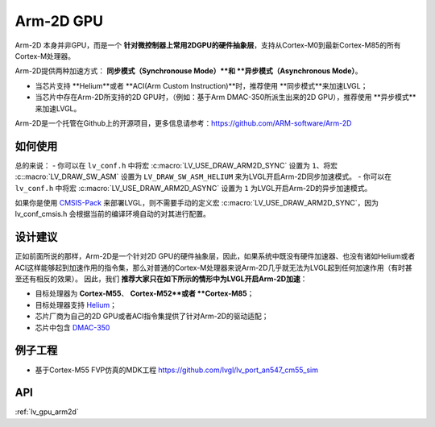 ==========
Arm-2D GPU
==========

Arm-2D 本身并非GPU，而是一个 **针对微控制器上常用2DGPU的硬件抽象层**，支持从Cortex-M0到最新Cortex-M85的所有Cortex-M处理器。

Arm-2D提供两种加速方式： **同步模式（Synchronouse Mode）**和 **异步模式（Asynchronous Mode）**。

- 当芯片支持 **Helium**或者 **ACI(Arm Custom Instruction)**时，推荐使用 **同步模式**来加速LVGL；
- 当芯片中存在Arm-2D所支持的2D GPU时，（例如：基于Arm DMAC-350所派生出来的2D GPU），推荐使用 **异步模式**来加速LVGL。


Arm-2D是一个托管在Github上的开源项目，更多信息请参考：https://github.com/ARM-software/Arm-2D

如何使用
*******

总的来说：
- 你可以在 ``lv_conf.h`` 中将宏 :c:macro:`LV_USE_DRAW_ARM2D_SYNC` 设置为 ``1``、将宏 :c::macro:`LV_DRAW_SW_ASM` 设置为 ``LV_DRAW_SW_ASM_HELIUM`` 来为LVGL开启Arm-2D同步加速模式。
- 你可以在 ``lv_conf.h`` 中将宏 :c:macro:`LV_USE_DRAW_ARM2D_ASYNC` 设置为 ``1`` 为LVGL开启Arm-2D的异步加速模式。

如果你是使用 `CMSIS-Pack <https://github.com/lvgl/lvgl/tree/master/env_support/cmsis-pack>`__ 来部署LVGL，则不需要手动的定义宏 :c:macro:`LV_USE_DRAW_ARM2D_SYNC`，因为 lv_conf_cmsis.h 会根据当前的编译环境自动的对其进行配置。


设计建议
*******

正如前面所说的那样，Arm-2D是一个针对2D GPU的硬件抽象层，因此，如果系统中既没有硬件加速器、也没有诸如Helium或者ACI这样能够起到加速作用的指令集，那么对普通的Cortex-M处理器来说Arm-2D几乎就无法为LVGL起到任何加速作用（有时甚至还有相反的效果）。
因此，我们 **推荐大家只在如下所示的情形中为LVGL开启Arm-2D加速**：
    
- 目标处理器为 **Cortex-M55**、 **Cortex-M52**或者 **Cortex-M85**；
- 目标处理器支持 `Helium <https://developer.arm.com/documentation/102102/0103/?lang=en>`__；
- 芯片厂商为自己的2D GPU或者ACI指令集提供了针对Arm-2D的驱动适配；
- 芯片中包含 `DMAC-350 <https://community.arm.com/arm-community-blogs/b/internet-of-things-blog/posts/arm-corelink-dma-350-next-generation-direct-memory-access-for-endpoint-ai>`__

例子工程
*******

- 基于Cortex-M55 FVP仿真的MDK工程 `<https://github.com/lvgl/lv_port_an547_cm55_sim>`__


API
***

:ref:`lv_gpu_arm2d`
